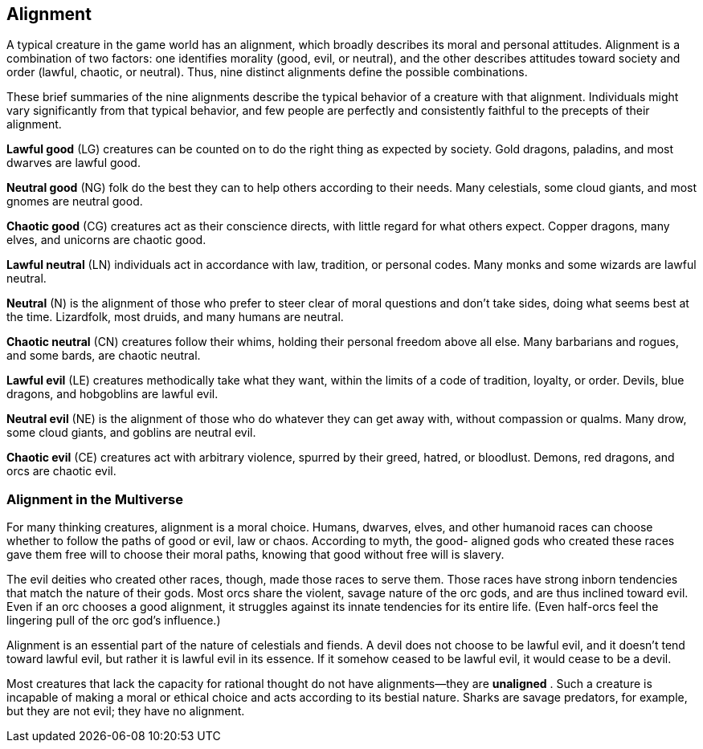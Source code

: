 == Alignment

A typical creature in the game world has an alignment, which broadly
describes its moral and personal attitudes. Alignment is a combination
of two factors: one identifies morality (good, evil, or neutral), and
the other describes attitudes toward society and order (lawful, chaotic,
or neutral). Thus, nine distinct alignments define the possible
combinations.

These brief summaries of the nine alignments describe the typical
behavior of a creature with that alignment. Individuals might vary
significantly from that typical behavior, and few people are perfectly
and consistently faithful to the precepts of their alignment.

*Lawful good* (LG) creatures can be counted on to do the right thing as
expected by society. Gold dragons, paladins, and most dwarves are lawful
good.

*Neutral good* (NG) folk do the best they can to help others according
to their needs. Many celestials, some cloud giants, and most gnomes are
neutral good.

*Chaotic good* (CG) creatures act as their conscience directs, with
little regard for what others expect. Copper dragons, many elves, and
unicorns are chaotic good.

*Lawful neutral* (LN) individuals act in accordance with law, tradition,
or personal codes. Many monks and some wizards are lawful neutral.

*Neutral* (N) is the alignment of those who prefer to steer clear of
moral questions and don’t take sides, doing what seems best at the time.
Lizardfolk, most druids, and many humans are neutral.

*Chaotic neutral* (CN) creatures follow their whims, holding their
personal freedom above all else. Many barbarians and rogues, and some
bards, are chaotic neutral.

*Lawful evil* (LE) creatures methodically take what they want, within
the limits of a code of tradition, loyalty, or order. Devils, blue
dragons, and hobgoblins are lawful evil.

*Neutral evil* (NE) is the alignment of those who do whatever they can
get away with, without compassion or qualms. Many drow, some cloud
giants, and goblins are neutral evil.

*Chaotic evil* (CE) creatures act with arbitrary violence, spurred by
their greed, hatred, or bloodlust. Demons, red dragons, and orcs are
chaotic evil.

=== Alignment in the Multiverse

For many thinking creatures, alignment is a moral choice. Humans,
dwarves, elves, and other humanoid races can choose whether to follow
the paths of good or evil, law or chaos. According to myth, the good-
aligned gods who created these races gave them free will to choose their
moral paths, knowing that good without free will is slavery.

The evil deities who created other races, though, made those races to
serve them. Those races have strong inborn tendencies that match the
nature of their gods. Most orcs share the violent, savage nature of the
orc gods, and are thus inclined toward evil. Even if an orc chooses a
good alignment, it struggles against its innate tendencies for its
entire life. (Even half-orcs feel the lingering pull of the orc god’s
influence.)

Alignment is an essential part of the nature of celestials and fiends. A
devil does not choose to be lawful evil, and it doesn’t tend toward
lawful evil, but rather it is lawful evil in its essence. If it somehow
ceased to be lawful evil, it would cease to be a devil.

Most creatures that lack the capacity for rational thought do not have
alignments—they are *unaligned* . Such a creature is incapable of making
a moral or ethical choice and acts according to its bestial nature.
Sharks are savage predators, for example, but they are not evil; they
have no alignment.
